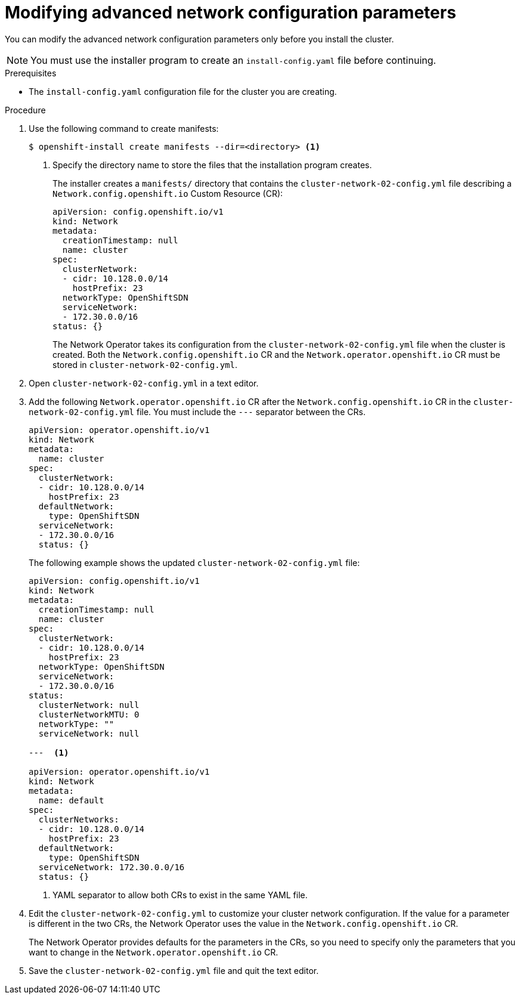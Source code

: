 // Module included in the following assemblies:
//
// * installing/installing_aws/installing-aws-network-customizations.adoc

[id="modifying-nwoperator-config-startup-{context}"]
= Modifying advanced network configuration parameters

You can modify the advanced network configuration parameters only before you
install the cluster.

[NOTE]
====
You must use the installer program to create an `install-config.yaml` file
before continuing.
====

.Prerequisites

* The `install-config.yaml` configuration file for the cluster you are creating.

.Procedure

. Use the following command to create manifests:
+
----
$ openshift-install create manifests --dir=<directory> <1>
----
<1> Specify the directory name to store the files that the installation program
creates.
+
The installer creates a `manifests/` directory that contains the
`cluster-network-02-config.yml` file describing a `Network.config.openshift.io`
Custom Resource (CR):
+
[source,yaml]
----
apiVersion: config.openshift.io/v1
kind: Network
metadata:
  creationTimestamp: null
  name: cluster
spec:
  clusterNetwork:
  - cidr: 10.128.0.0/14
    hostPrefix: 23
  networkType: OpenShiftSDN
  serviceNetwork:
  - 172.30.0.0/16
status: {}
----
+
The Network Operator takes its configuration from the
`cluster-network-02-config.yml` file when the cluster is created. Both the
`Network.config.openshift.io` CR and the `Network.operator.openshift.io` CR must
be stored in `cluster-network-02-config.yml`.

. Open `cluster-network-02-config.yml` in a text editor.

. Add the following `Network.operator.openshift.io` CR after the
`Network.config.openshift.io` CR in the `cluster-network-02-config.yml` file.
You must include the `---` separator between the CRs.
+
// For 4.1 the YAML will be included in the file so it won't be necessary to manually create the CR
+
[source,yaml]
----
apiVersion: operator.openshift.io/v1
kind: Network
metadata:
  name: cluster
spec:
  clusterNetwork:
  - cidr: 10.128.0.0/14
    hostPrefix: 23
  defaultNetwork:
    type: OpenShiftSDN
  serviceNetwork:
  - 172.30.0.0/16
  status: {}
----
+
The following example shows the updated `cluster-network-02-config.yml` file:
+
// extra space between --- and <1> necessary for rendering
+
[source,yaml]
----
apiVersion: config.openshift.io/v1
kind: Network
metadata:
  creationTimestamp: null
  name: cluster
spec:
  clusterNetwork:
  - cidr: 10.128.0.0/14
    hostPrefix: 23
  networkType: OpenShiftSDN
  serviceNetwork:
  - 172.30.0.0/16
status:
  clusterNetwork: null
  clusterNetworkMTU: 0
  networkType: ""
  serviceNetwork: null

---  <1>

apiVersion: operator.openshift.io/v1
kind: Network
metadata:
  name: default
spec:
  clusterNetworks:
  - cidr: 10.128.0.0/14
    hostPrefix: 23
  defaultNetwork:
    type: OpenShiftSDN
  serviceNetwork: 172.30.0.0/16
  status: {}
----
<1> YAML separator to allow both CRs to exist in the same YAML file.

. Edit the `cluster-network-02-config.yml` to customize your cluster network
configuration. If the value for a parameter is different in the two CRs, the
Network Operator uses the value in the `Network.config.openshift.io` CR.
+
The Network Operator provides defaults for the parameters in the CRs, so you
need to specify only the parameters that you want to change in the
`Network.operator.openshift.io` CR.

. Save the `cluster-network-02-config.yml` file and quit the text editor.

////
<1> The `Network.config.openshift.io` CR
<2> The Network Operator reads these basic network settings from the
`Network.config.openshift.io` CR. They are also listed in the
`Network.operator.openshift.io` CR.

. The `Network.operator.openshift.io` CR in the example above only
shows basic network configuration. Add optional configurations if necessary.
  * `kube-proxy`
  * `OpenShiftSDN`
 and  settings to the CR.
////
